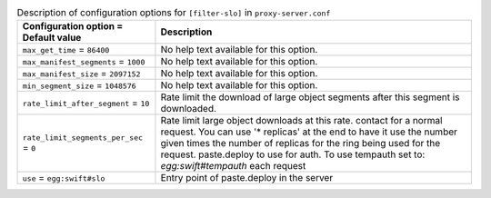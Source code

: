 ..
  Warning: Do not edit this file. It is automatically generated and your
  changes will be overwritten. The tool to do so lives in the
  openstack-doc-tools repository.

.. list-table:: Description of configuration options for ``[filter-slo]`` in ``proxy-server.conf``
   :header-rows: 1
   :class: config-ref-table

   * - Configuration option = Default value
     - Description
   * - ``max_get_time`` = ``86400``
     - No help text available for this option.
   * - ``max_manifest_segments`` = ``1000``
     - No help text available for this option.
   * - ``max_manifest_size`` = ``2097152``
     - No help text available for this option.
   * - ``min_segment_size`` = ``1048576``
     - No help text available for this option.
   * - ``rate_limit_after_segment`` = ``10``
     - Rate limit the download of large object segments after this segment is downloaded.
   * - ``rate_limit_segments_per_sec`` = ``0``
     - Rate limit large object downloads at this rate. contact for a normal request. You can use '* replicas' at the end to have it use the number given times the number of replicas for the ring being used for the request. paste.deploy to use for auth. To use tempauth set to: `egg:swift#tempauth` each request
   * - ``use`` = ``egg:swift#slo``
     - Entry point of paste.deploy in the server
